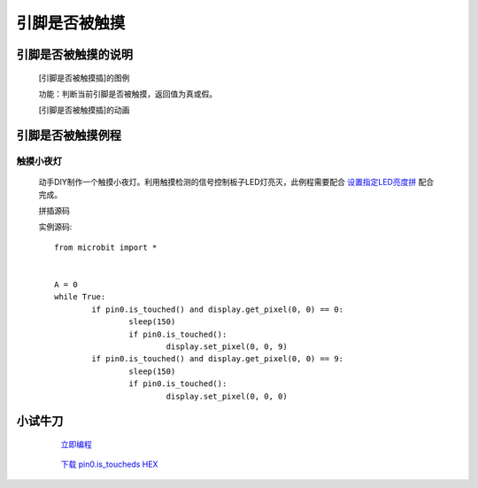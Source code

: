 **引脚是否被触摸**
================================

**引脚是否被触摸的说明**
>>>>>>>>>>>>>>>>>>>>>>>>>>>>>>>>>

	[引脚是否被触摸插]的图例

	.. image:: images/pin/pin0.is_touched.png

	功能：判断当前引脚是否被触摸，返回值为真或假。

	[引脚是否被触摸插]的动画

	.. image:: images/pin/pin0.is_touched.gif

**引脚是否被触摸例程**
>>>>>>>>>>>>>>>>>>>>>>>>>>>>>

触摸小夜灯
::::::::::::::::::

	动手DIY制作一个触摸小夜灯。利用触摸检测的信号控制板子LED灯亮灭，此例程需要配合 `设置指定LED亮度拼`_ 配合完成。

	.. _设置指定LED亮度拼: http://docs.turnipbit.com/zh/latest/teach/tutorials/display/display.set_pixel.html

	拼插源码

	.. image:: images/pin/pin0.is_toucheds.png

	实例源码::

		from microbit import *


		A = 0
		while True:
			if pin0.is_touched() and display.get_pixel(0, 0) == 0:
				sleep(150)
				if pin0.is_touched():
					display.set_pixel(0, 0, 9)
			if pin0.is_touched() and display.get_pixel(0, 0) == 9:
				sleep(150)
				if pin0.is_touched():
					display.set_pixel(0, 0, 0)

**小试牛刀**
>>>>>>>>>>>>>>>>>>>>>>>>>>>>>>>>


		 `立即编程`_

		.. _立即编程: http://turnipbit.tpyboard.com/

		 `下载 pin0.is_toucheds HEX`_

		.. _下载 pin0.is_toucheds HEX: http://turnipbit.com/download.php?fn=pin0.is_toucheds.hex